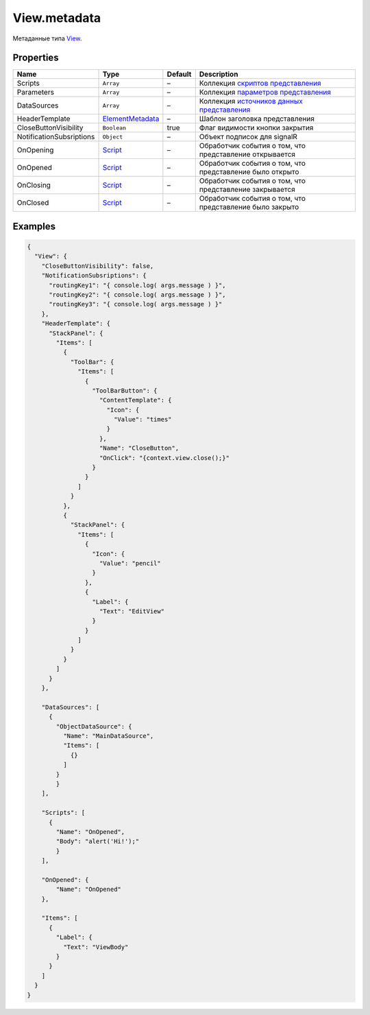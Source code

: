 View.metadata
-------------

Метаданные типа `View <./>`__.

Properties
~~~~~~~~~~

.. list-table::
   :header-rows: 1

   * - Name
     - Type
     - Default
     - Description
   * - Scripts
     - ``Array``
     - –
     - Коллекция `скриптов представления <../../Script/>`__
   * - Parameters
     - ``Array``
     - –
     - Коллекция `параметров представления <../../Parameters/>`__
   * - DataSources
     - ``Array``
     - –
     - Коллекция `источников данных представления <../../DataSources/BaseDataSource/>`__
   * - HeaderTemplate
     - `ElementMetadata <../Element/Element.metadata.html>`__
     - –
     - Шаблон заголовка представления
   * - CloseButtonVisibility
     - ``Boolean``
     - true
     - Флаг видимости кнопки закрытия
   * - NotificationSubsriptions
     - ``Object``
     - –
     - Объект подписок для signalR
   * - OnOpening
     - `Script <../../Script/>`__
     - –
     - Обработчик события о том, что представление открывается
   * - OnOpened
     - `Script <../../Script/>`__
     - –
     - Обработчик события о том, что представление было открыто
   * - OnClosing
     - `Script <../../Script/>`__
     - –
     - Обработчик события о том, что представление закрывается
   * - OnClosed
     - `Script <../../Script/>`__
     - –
     - Обработчик события о том, что представление было закрыто


Examples
~~~~~~~~

.. code:: json

    {
      "View": {
        "CloseButtonVisibility": false,
        "NotificationSubsriptions": {
          "routingKey1": "{ console.log( args.message ) }",
          "routingKey2": "{ console.log( args.message ) }",
          "routingKey3": "{ console.log( args.message ) }"
        },
        "HeaderTemplate": {
          "StackPanel": {
            "Items": [
              {
                "ToolBar": {
                  "Items": [
                    {
                      "ToolBarButton": {
                        "ContentTemplate": {
                          "Icon": {
                            "Value": "times"
                          }
                        },
                        "Name": "CloseButton",
                        "OnClick": "{context.view.close();}"
                      }
                    }
                  ]
                }
              },
              {
                "StackPanel": {
                  "Items": [
                    {
                      "Icon": {
                        "Value": "pencil"
                      }
                    },
                    {
                      "Label": {
                        "Text": "EditView"
                      }
                    }
                  ]
                }
              }
            ]
          }
        },

        "DataSources": [
          {
            "ObjectDataSource": {
              "Name": "MainDataSource",
              "Items": [
                {}
              ]
            }
            }
        ],

        "Scripts": [
          {
            "Name": "OnOpened",
            "Body": "alert('Hi!');"
            }
        ],

        "OnOpened": {
            "Name": "OnOpened"
        },

        "Items": [
          {
            "Label": {
              "Text": "ViewBody"
            }
          }
        ]
      }
    }
